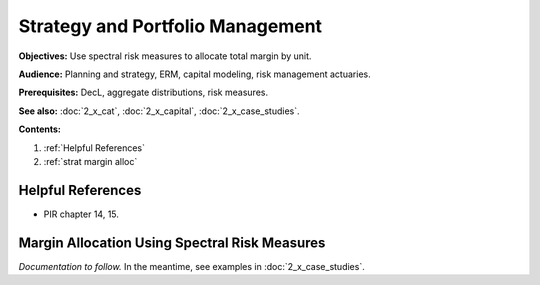 .. _2_x_strategy:

.. reviewed 2022-12-24
.. NEEDS WORK

Strategy and Portfolio Management
==================================

**Objectives:** Use spectral risk measures to allocate total margin by unit.

**Audience:** Planning and strategy, ERM, capital modeling, risk management actuaries.

**Prerequisites:** DecL, aggregate distributions, risk measures.

**See also:**  :doc:`2_x_cat`, :doc:`2_x_capital`, :doc:`2_x_case_studies`.

**Contents:**

#. :ref:`Helpful References`
#. :ref:`strat margin alloc`

Helpful References
--------------------

* PIR chapter 14, 15.

.. _strat margin alloc:

Margin Allocation Using Spectral Risk Measures
-------------------------------------------------------

*Documentation to follow.* In the meantime, see examples in :doc:`2_x_case_studies`.


